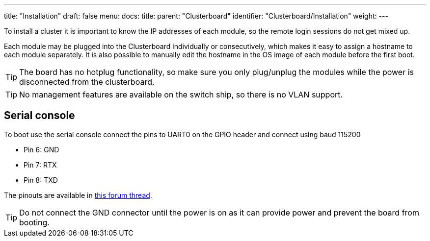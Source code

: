 ---
title: "Installation"
draft: false
menu:
  docs:
    title:
    parent: "Clusterboard"
    identifier: "Clusterboard/Installation"
    weight: 
---

To install a cluster it is important to know the IP addresses of each module, so the remote login sessions do not get mixed up.

Each module may be plugged into the Clusterboard individually or consecutively, which makes it easy to assign a hostname to each module separately. It is also possible to manually edit the hostname in the OS image of each module before the first boot.

TIP: The board has no hotplug functionality, so make sure you only plug/unplug the modules while the power is disconnected from the clusterboard.

TIP: No management features are available on the switch ship, so there is no VLAN support.

== Serial console

To boot use the serial console connect the pins to UART0 on the GPIO header and connect using baud 115200

* Pin 6: GND
* Pin 7: RTX
* Pin 8: TXD

The pinouts are available in https://forum.pine64.org/showthread.php?tid=8058[this forum thread].

TIP: Do not connect the GND connector until the power is on as it can provide power and prevent the board from booting.


